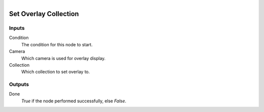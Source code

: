.. figure:: /images/logic_nodes/scene/collections/ln-set_overlay_collection.png
   :align: right
   :width: 215
   :alt: Set Overlay Collection Node

.. _ln-set_overlay_collection:

==============================
Set Overlay Collection
==============================

Inputs
++++++++++++++++++++++++++++++

Condition
   The condition for this node to start.

Camera
   Which camera is used for overlay display.

Collection
   Which collection to set overlay to.

Outputs
++++++++++++++++++++++++++++++

Done 
   *True* if the node performed successfully, else *False*.
